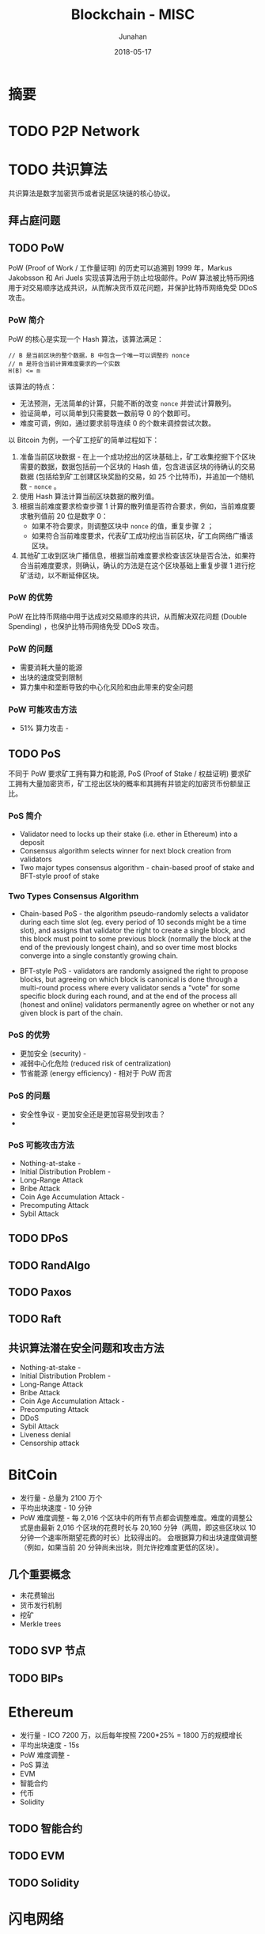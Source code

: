 # -*- mode: org; coding: utf-8; -*-
#+TITLE:              Blockchain - MISC
#+AUTHOR:         Junahan
#+EMAIL:             junahan@outlook.com 
#+DATE:              2018-05-17
#+LANGUAGE:    CN
#+OPTIONS:        H:3 num:t toc:t \n:nil @:t ::t |:t ^:t -:t f:t *:t <:t
#+OPTIONS:        TeX:t LaTeX:t skip:nil d:nil todo:t pri:nil tags:not-in-toc
#+INFOJS_OPT:   view:nil toc:nil ltoc:t mouse:underline buttons:0 path:http://orgmode.org/org-info.js
#+LICENSE:         CC BY 4.0

* 摘要

* TODO P2P Network
* TODO 共识算法
共识算法是数字加密货币或者说是区块链的核心协议。

** 拜占庭问题

** TODO PoW
PoW (Proof of Work / 工作量证明) 的历史可以追溯到 1999 年，Markus Jakobsson 和 Ari Juels 实现该算法用于防止垃圾邮件。PoW 算法被比特币网络用于对交易顺序达成共识，从而解决货币双花问题，并保护比特币网络免受 DDoS 攻击。

*** PoW 简介
PoW 的核心是实现一个 Hash 算法，该算法满足：
#+BEGIN_SRC 
// B 是当前区块的整个数据，B 中包含一个唯一可以调整的 nonce
// m 是符合当前计算难度要求的一个实数
H(B) <= m 
#+END_SRC

该算法的特点：
- 无法预测，无法简单的计算，只能不断的改变 =nonce= 并尝试计算散列。
- 验证简单，可以简单到只需要数一数前导 0 的个数即可。
- 难度可调，例如，通过要求前导连续 0 的个数来调控尝试次数。

以 Bitcoin 为例，一个矿工挖矿的简单过程如下：
1. 准备当前区块数据 - 在上一个成功挖出的区块基础上，矿工收集挖掘下个区块需要的数据，数据包括前一个区块的 Hash 值，包含进该区块的待确认的交易数据 (包括给到矿工创建区块奖励的交易，如 25 个比特币)，并追加一个随机数 - =nonce= 。
2. 使用 Hash 算法计算当前区块数据的散列值。
3. 根据当前难度要求检查步骤 1 计算的散列值是否符合要求，例如，当前难度要求散列值前 20 位是数字 0：
 - 如果不符合要求，则调整区块中 =nonce= 的值，重复步骤 2 ；
 - 如果符合当前难度要求，代表矿工成功挖出当前区块，矿工向网络广播该区块。
4. 其他矿工收到区块广播信息，根据当前难度要求检查该区块是否合法，如果符合当前难度要求，则确认，确认的方法是在这个区块基础上重复步骤 1 进行挖矿活动，以不断延伸区块。

*** PoW 的优势
PoW 在比特币网络中用于达成对交易顺序的共识，从而解决双花问题 (Double Spending) ，也保护比特币网络免受 DDoS 攻击。

*** PoW 的问题
- 需要消耗大量的能源
- 出块的速度受到限制
- 算力集中和垄断导致的中心化风险和由此带来的安全问题

*** PoW 可能攻击方法
- 51% 算力攻击 - 

** TODO PoS
不同于 PoW 要求矿工拥有算力和能源, PoS (Proof of Stake / 权益证明)  要求矿工拥有大量加密货币，矿工挖出区块的概率和其拥有并锁定的加密货币份额呈正比。

*** PoS 简介

- Validator need to locks up their stake (i.e. ether in Ethereum) into a deposit
- Consensus algorithm selects winner for next block creation from validators
- Two major types consensus algorithm - chain-based proof of stake and BFT-style proof of stake

*** Two Types Consensus Algorithm
- Chain-based PoS - the algorithm pseudo-randomly selects a validator during each time slot (eg. every period of 10 seconds might be a time slot), and assigns that validator the right to create a single block, and this block must point to some previous block (normally the block at the end of the previously longest chain), and so over time most blocks converge into a single constantly growing chain.

- BFT-style PoS - validators are randomly assigned the right to propose blocks, but agreeing on which block is canonical is done through a multi-round process where every validator sends a "vote" for some specific block during each round, and at the end of the process all (honest and online) validators permanently agree on whether or not any given block is part of the chain.

*** PoS 的优势
- 更加安全 (security)  - 
- 减弱中心化危险 (reduced risk of centralization) 
- 节省能源 (energy efficiency) - 相对于 PoW 而言

*** PoS 的问题
- 安全性争议 - 更加安全还是更加容易受到攻击？
- 

*** PoS 可能攻击方法
- Nothing-at-stake - 
- Initial Distribution Problem - 
- Long-Range Attack
- Bribe Attack
- Coin Age Accumulation Attack - 
- Precomputing Attack
- Sybil Attack

** TODO DPoS

** TODO RandAlgo


** TODO Paxos

** TODO Raft

** 共识算法潜在安全问题和攻击方法
- Nothing-at-stake - 
- Initial Distribution Problem - 
- Long-Range Attack
- Bribe Attack
- Coin Age Accumulation Attack - 
- Precomputing Attack
- DDoS
- Sybil Attack
- Liveness denial
- Censorship attack

* BitCoin
- 发行量 - 总量为 2100 万个
- 平均出块速度 - 10 分钟
- PoW 难度调整 - 每 2,016 个区块中的所有节点都会调整难度。难度的调整公式是由最新 2,016 个区块的花费时长与 20,160 分钟（两周，即这些区块以 10 分钟一个速率所期望花费的时长）比较得出的。 会根据算力和出块速度做调整（例如，如果当前 20 分钟尚未出块，则允许挖难度更低的区块）。

  
** 几个重要概念
- 未花费输出
- 货币发行机制
- 挖矿
- Merkle trees

** TODO SVP 节点
** TODO BIPs 

* Ethereum
- 发行量 - ICO 7200 万，以后每年按照 7200*25% = 1800 万的规模增长
- 平均出块速度 - 15s
- PoW 难度调整 - 
- PoS 算法
- EVM
- 智能合约
- 代币
- Solidity

** TODO 智能合约
** TODO EVM
** TODO Solidity

* 闪电网络

* 安全

* 参考文献
1. Satoshi Nakamoto（中本聪），"Bitcoin: A Peer-to-Peer Electronic Cash System", http://www.bitcoin.org/en/bitcoin-paper, 2009.
3. Ethereum Witepaper, https://github.com/ethereum/wiki/wiki/White-Paper.
5. Ethereum Yellopaper, https://ethereum.github.io/yellowpaper/paper.pdf.
7. Ethereum Wiki, https://github.com/ethereum/wiki/wiki.
9. BFT, https://en.wikipedia.org/wiki/Byzantine_fault_tolerance.
13. Guide: Proof of Work (PoW) vs Proof of Stake (PoS) vs Delegated Proof of Stake (DPoS), https://steemit.com/bitcoin/@mooncryption/guide-proof-of-work-pow-vs-proof-of-stake-pos-vs-delegated-proof-of-stake-dpos.
15. Selfish Mining: A 25% Attack Against the Bitcoin Network, https://bitcoinmagazine.com/articles/selfish-mining-a-25-attack-against-the-bitcoin-network-1383578440/.
17. Majority is not Enough: Bitcoin Mining is Vulnerable, by Ittay Eyal, Emin Gun Sirer,  https://arxiv.org/abs/1311.0243, 2013.
17. Paxos, 
19. Raft, 
21. 普林斯顿大学课程, "Bitcoin and Cryptocurrency Technologies", https://www.coursera.org/learn/cryptocurrency, 2016.
23. BIP 32, "Hierarchical Deterministic Wallets", https://github.com/bitcoin/bips/blob/master/bip-0032.mediawiki, 2012.
25. PoS FAQ, https://github.com/ethereum/wiki/wiki/Proof-of-Stake-FAQ.
27. Plasma, http://plasma.io.

